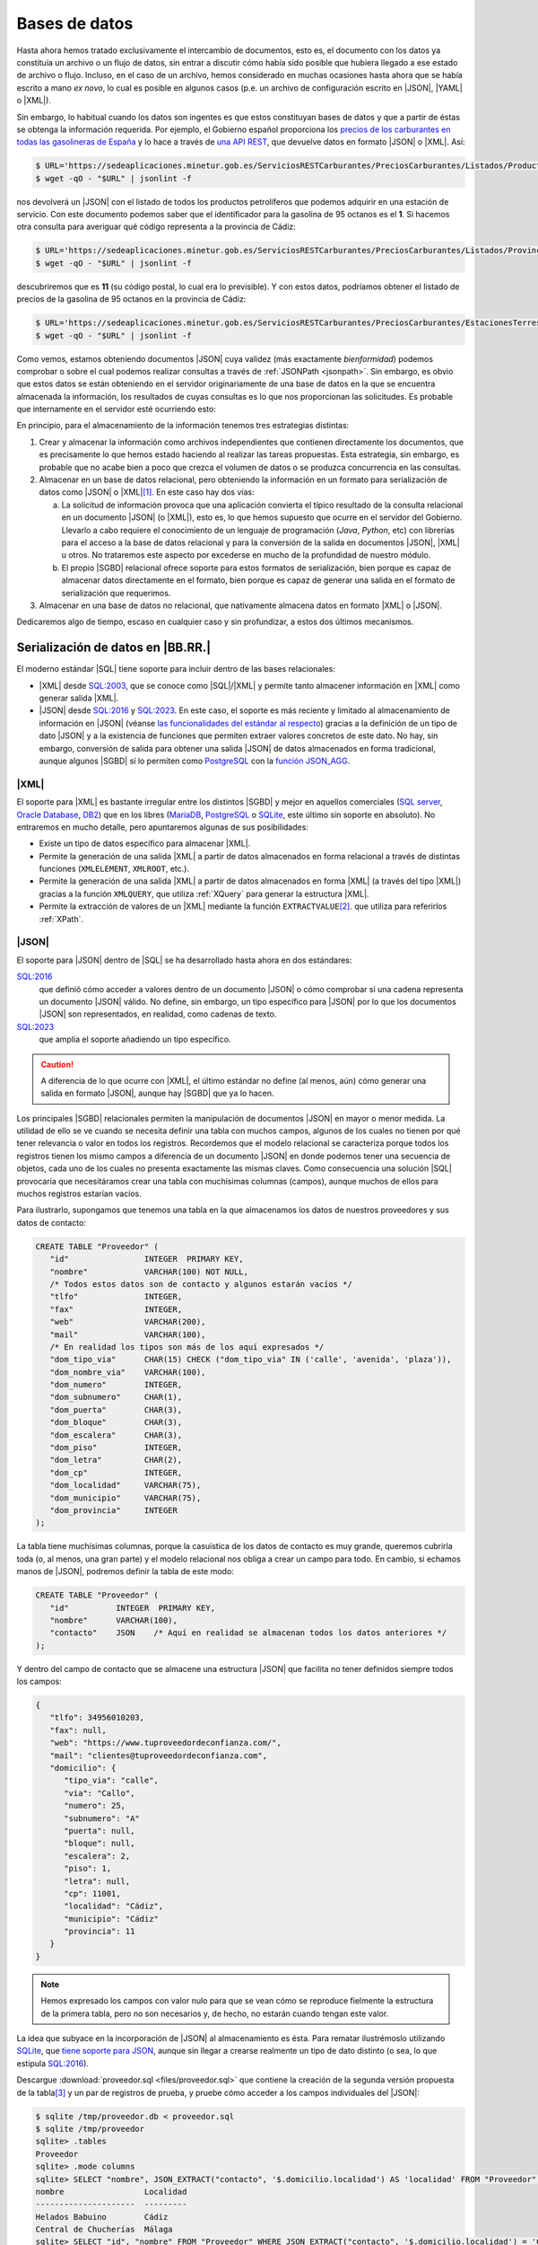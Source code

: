 **************
Bases de datos
**************
Hasta ahora hemos tratado exclusivamente el intercambio de documentos, esto es,
el documento con los datos ya constituía un archivo o un flujo de datos, sin entrar
a discutir cómo había sido posible que hubiera llegado a ese estado de archivo o
flujo. Incluso, en el caso de un archivo, hemos considerado en muchas ocasiones
hasta ahora que se había escrito a mano *ex novo*, lo cual es posible en algunos
casos (p.e. un archivo de configuración escrito en |JSON|, |YAML| o |XML|).

Sin embargo, lo habitual cuando los datos son ingentes es que estos constituyan
bases de datos y que a partir de éstas se obtenga la información requerida. Por
ejemplo, el Gobierno español proporciona los `precios de los carburantes en
todas las gasolineras de España
<https://datos.gob.es/es/catalogo/e05068001-precio-de-carburantes-en-las-gasolineras-espanolas>`_
y lo hace a través de `una API REST
<https://sedeaplicaciones.minetur.gob.es/ServiciosRestCarburantes/PreciosCarburantes/help>`_,
que devuelve datos en formato |JSON| o |XML|. Así:

.. code-block:: console

   $ URL='https://sedeaplicaciones.minetur.gob.es/ServiciosRESTCarburantes/PreciosCarburantes/Listados/ProductosPetroliferos/'
   $ wget -qO - "$URL" | jsonlint -f

nos devolverá un |JSON| con el listado de todos los productos petrolíferos que
podemos adquirir en una estación de servicio. Con este documento podemos saber
que el identificador para la gasolina de 95 octanos es el **1**. Si hacemos otra
consulta para averiguar qué código representa a la provincia de Cádiz:

.. code-block:: console

   $ URL='https://sedeaplicaciones.minetur.gob.es/ServiciosRESTCarburantes/PreciosCarburantes/Listados/Provincias/'
   $ wget -qO - "$URL" | jsonlint -f

descubriremos que es **11** (su código postal, lo cual era lo previsible). Y con
estos datos, podríamos obtener el listado de precios de la gasolina de 95
octanos en la provincia de Cádiz:

.. code-block:: console

   $ URL='https://sedeaplicaciones.minetur.gob.es/ServiciosRESTCarburantes/PreciosCarburantes/EstacionesTerrestres/FiltroProvinciaProducto/11/1'
   $ wget -qO - "$URL" | jsonlint -f

Como vemos, estamos obteniendo documentos |JSON| cuya validez (más exactamente
*bienformidad*) podemos comprobar o sobre el cual podemos realizar consultas a través de
:ref:`JSONPath <jsonpath>`. Sin embargo, es obvio que estos datos se están
obteniendo en el servidor originariamente de una base de datos en la que se
encuentra almacenada la información, los resultados de cuyas consultas es lo que
nos proporcionan las solicitudes. Es probable que internamente en el servidor
esté ocurriendo esto:

.. image:: files/sql2json.png
   :alt: Consulta a una base de datos transformaba en un documento JSON


En principio, para el almacenamiento de la información tenemos tres estrategias
distintas:

#. Crear y almacenar la información como archivos independientes que contienen
   directamente los documentos, que es precisamente lo que hemos estado haciendo
   al realizar las tareas propuestas. Esta estrategia, sin embargo, es probable
   que no acabe bien a poco que crezca el volumen de datos o se produzca
   concurrencia en las consultas.
#. Almacenar en un base de datos relacional, pero obteniendo la información en
   un formato para serialización de datos como |JSON| o |XML|\ [#]_. En este
   caso hay dos vías:

   a. La solicitud de información provoca que una aplicación convierta
      el típico resultado de la consulta relacional en un documento |JSON| (o
      |XML|), esto es, lo que hemos supuesto que ocurre en el servidor del
      Gobierno. Llevarlo a cabo requiere el conocimiento de un lenguaje de
      programación (*Java*, *Python*, etc) con librerías para el acceso a la
      base de datos relacional y para la conversión de la salida en documentos
      |JSON|, |XML| u otros. No trataremos este aspecto por excederse en mucho
      de la profundidad de nuestro módulo.

   b. El propio |SGBD| relacional ofrece soporte para estos formatos de
      serialización, bien porque es capaz de almacenar datos directamente en el
      formato, bien porque es capaz de generar una salida en el formato de
      serialización que requerimos.

#. Almacenar en una base de datos no relacional, que nativamente almacena datos
   en formato |XML| o |JSON|.

Dedicaremos algo de tiempo, escaso en cualquier caso y sin profundizar, a estos
dos últimos mecanismos.

Serialización de datos en |BB.RR.|
**********************************
El moderno estándar |SQL| tiene soporte para incluir dentro de las bases
relacionales:

* |XML| desde `SQL:2003`_, que se conoce como |SQL|\ /|XML| y permite tanto
  almacener información en |XML| como generar salida |XML|.
* |JSON| desde `SQL:2016`_ y `SQL:2023`_. En este caso, el soporte es más reciente y limitado al
  almacenamiento de información en |JSON|  (véanse `las funcionalidades del
  estándar al respecto
  <https://peter.eisentraut.org/blog/2023/04/04/sql-2023-is-finished-here-is-whats-new#new-json-features>`_) gracias
  a la definición de un tipo de dato |JSON| y a la existencia de funciones que
  permiten extraer valores concretos de este dato. No hay, sin embargo, conversión de
  salida para obtener una salida |JSON| de datos almacenados en forma
  tradicional, aunque algunos |SGBD| sí lo permiten como PostgreSQL_ con la
  `función JSON_AGG
  <https://www.commandprompt.com/education/postgresql-json_agg-function-by-practical-examples/>`_.

.. seealso:: La norma de |SQL| (llamada |ANSI| |SQL| por ser esta institución
   quien publicó la primera versión) ha ido evolucionando con el tiempo  y, en
   consecuencia, se han publicado `sucesivas versiones
   <https://en.wikipedia.org/wiki/SQL#Standardization_history>`_. Hasta su
   segunda versión (`SQL-92`_) se ceñía al modelo propiamente relacional, pero a
   partir de su tercera versión (`SQL:1999`_), empezó a incluir aspectos
   adicionales como es el caso de estos dos que nos ocupan. La interesante
   página `modern SQL <https://modern-sql.com>`_ explica muchas de estas
   adiciones y sirve para investigar la evolución histórica del lenguaje.

|XML|
=====
El soporte para |XML| es bastante irregular entre los distintos |SGBD| y mejor
en aquellos comerciales (`SQL server`_, `Oracle Database`_, DB2_) que en los
libres (MariaDB_, PostgreSQL_ o SQLite_, este último sin soporte en absoluto).
No entraremos en mucho detalle, pero apuntaremos algunas de sus posibilidades:

* Existe un tipo de datos específico para almacenar |XML|.
* Permite la generación de una salida |XML| a partir de datos almacenados en
  forma relacional a través de distintas funciones (``XMLELEMENT``, ``XMLROOT``,
  etc.). 
* Permite la generación de una salida |XML| a partir de datos almacenados en
  forma |XML| (a través del tipo |XML|) gracias a la función ``XMLQUERY``, que
  utiliza :ref:`XQuery` para generar la estructura |XML|.
* Permite la extracción de valores de un |XML| mediante la función
  ``EXTRACTVALUE``\ [#]_. que utiliza para referirlos :ref:`XPath`.

.. seealso:: Para profundizar en la inclusión de |XML| dentro de los |SGBD|
   relacionales con ejemplos ilustrativos de uso puede consultar:

   * `SQL/XML and XPath <https://www.oratechinfo.co.uk/sqlxml.html>`_.
   * `XML Support in Modern SQL Databases
     <https://users.informatik.uni-halle.de/~brass/xml19/ca_sql.pdf>`_ (PDF).

|JSON|
======
El soporte para |JSON| dentro de |SQL| se ha desarrollado hasta ahora en dos
estándares:

`SQL:2016`_
   que definió cómo acceder a valores dentro de un documento |JSON| o cómo
   comprobar si una cadena representa un documento |JSON| válido. No define, sin
   embargo, un tipo específico para |JSON| por lo que los documentos |JSON| son
   representados, en realidad, como cadenas de texto.

`SQL:2023`_
   que amplía el soporte añadiendo un tipo específico.
   
.. caution:: A diferencia de lo que ocurre con |XML|, el último estándar no
   define (al menos, aún) cómo generar una salida en formato |JSON|, aunque hay
   |SGBD| que ya lo hacen.

Los principales |SGBD| relacionales permiten la manipulación de documentos
|JSON| en mayor o menor medida. La utilidad de ello se ve cuando se necesita
definir una tabla con muchos campos, algunos de los cuales no tienen por qué
tener relevancia o valor en todos los registros. Recordemos que el modelo
relacional se caracteriza porque todos los registros tienen los mismo campos a
diferencia de un documento |JSON| en donde podemos tener una secuencia de
objetos, cada uno de los cuales no presenta exactamente las mismas claves. Como
consecuencia una solución |SQL| provocaría que necesitáramos crear una tabla con
muchísimas columnas (campos), aunque muchos de ellos para muchos registros
estarían vacíos.

Para ilustrarlo, supongamos que tenemos una tabla en la que almacenamos los
datos de nuestros proveedores y sus datos de contacto:

.. code-block:: sql

   CREATE TABLE "Proveedor" (
      "id"                INTEGER  PRIMARY KEY,
      "nombre"            VARCHAR(100) NOT NULL,
      /* Todos estos datos son de contacto y algunos estarán vacíos */
      "tlfo"              INTEGER,
      "fax"               INTEGER,
      "web"               VARCHAR(200),
      "mail"              VARCHAR(100),
      /* En realidad los tipos son más de los aquí expresados */
      "dom_tipo_via"      CHAR(15) CHECK ("dom_tipo_via" IN ('calle', 'avenida', 'plaza')),
      "dom_nombre_via"    VARCHAR(100),
      "dom_numero"        INTEGER,
      "dom_subnumero"     CHAR(1),
      "dom_puerta"        CHAR(3),
      "dom_bloque"        CHAR(3),
      "dom_escalera"      CHAR(3),
      "dom_piso"          INTEGER,
      "dom_letra"         CHAR(2),
      "dom_cp"            INTEGER,
      "dom_localidad"     VARCHAR(75),
      "dom_municipio"     VARCHAR(75),
      "dom_provincia"     INTEGER
   );
   
La tabla tiene muchísimas columnas, porque la casuística de los datos de
contacto es muy grande, queremos cubrirla toda (o, al menos, una gran parte) y
el modelo relacional nos obliga a crear un campo para todo. En cambio, si
echamos manos de |JSON|, podremos definir la tabla de este modo:

.. code-block:: sql

   CREATE TABLE "Proveedor" (
      "id"          INTEGER  PRIMARY KEY,
      "nombre"      VARCHAR(100),
      "contacto"    JSON    /* Aquí en realidad se almacenan todos los datos anteriores */
   );
   
Y dentro del campo de contacto que se almacene una estructura |JSON| que
facilita no tener definidos siempre todos los campos:

.. code-block:: json

   {
      "tlfo": 34956010203,
      "fax": null,
      "web": "https://www.tuproveedordeconfianza.com/",
      "mail": "clientes@tuproveedordeconfianza.com",
      "domicilio": {
         "tipo_via": "calle",
         "via": "Callo",
         "numero": 25,
         "subnumero": "A"
         "puerta": null,
         "bloque": null,
         "escalera": 2,
         "piso": 1,
         "letra": null,
         "cp": 11001,
         "localidad": "Cádiz",
         "municipio": "Cádiz"
         "provincia": 11
      }
   }

.. note:: Hemos expresado los campos con valor nulo para que se vean cómo se
   reproduce fielmente la estructura de la primera tabla, pero no son
   necesarios y, de hecho, no estarán cuando tengan este valor.

La idea que subyace en la incorporación de |JSON| al almacenamiento es ésta.
Para rematar ilustrémoslo utilizando SQLite_, que `tiene soporte para JSON
<https://www.sqlite.org/json1.html>`_, aunque sin llegar a crearse realmente un
tipo de dato distinto (o sea, lo que estipula `SQL:2016`_).

Descargue :download:`proveedor.sql <files/proveedor.sql>` que contiene la
creación de la segunda versión propuesta de la tabla\ [#]_ y un par de registros
de prueba, y pruebe cómo acceder a los campos individuales del |JSON|:

.. code-block:: console

   $ sqlite /tmp/proveedor.db < proveedor.sql
   $ sqlite /tmp/proveedor
   sqlite> .tables
   Proveedor
   sqlite> .mode columns
   sqlite> SELECT "nombre", JSON_EXTRACT("contacto", '$.domicilio.localidad') AS 'localidad' FROM "Proveedor";
   nombre                 Localidad
   ---------------------  ---------
   Helados Babuino        Cádiz    
   Central de Chucherías  Málaga
   sqlite> SELECT "id", "nombre" FROM "Proveedor" WHERE JSON_EXTRACT("contacto", '$.domicilio.localidad') = 'Cádiz';
   id  nombre         
   --  ---------------
   1   Helados Babuino

Como puede verse, estamos usando una sintaxis derivada de :ref:`JSONPath` para referir
los valores individuales que contiene el |JSON| contenido en el campo ``contacto``\ [#]_.

Bases nativas
*************

.. Bases XML: https://docs.basex.org/wiki/Getting_Started
   Bases documentales (mongoDB)

.. rubric:: Notas al pie

.. [#] |XML| no es un lenguaje de serialización de datos, sino de marcas como
   ya se ha repetido en varias ocasiones, pero en este caso nuestra intención es
   usarlo para estructurar información orientada al dato, esto es, para
   serializar datos.

.. [#] ``EXTRACTVALUE`` es la función equivalente ``JSON_EXTRACT`` que veremos
   más en profundidad bajo el siguiente epígrafe.

.. [#] :program:`SQLite` permite indicar un tipo ``JSON``,  aunque internamente
   ese tipo será simplemente ``TEXT``.

.. [#] :program:`SQLite` tiene  una `operador procedente de PostgreSQL
   <https://www.postgresql.org/docs/9.5/functions-json.html>`_ alternativo a JSON_EXTRACT
   como `azúcar sintáctico
   <https://es.wikipedia.org/wiki/Az%C3%BAcar_sint%C3%A1ctico>`_:

   .. code-block:: sql

      SELECT "nombre", "contacto"->'domicilio'->>'localidad' AS 'localidad' FROM "Proveedor";

   .. seealso:: Éche un vistazo a `este tutorial de JSON con SQLite
      <https://tirkarthi.github.io/programming/2022/02/26/sqlite-json-improvements.html>`_.

   Y `SQL:2023`_ ha definido el operador punto (".") con la misma intención:

   .. code-block:: sql

      SELECT "nombre", "contacto"."domicilio"."localidad" AS 'localidad' FROM "Proveedor";

   aunque para ello :program:`SQLite` no tiene aún soporte.

.. |SGBD| replace:: :abbr:`SGBD (Sistema Gestor de Bases de Datos)`
.. |SQL| replace:: :abbr:`SQL (Structured Query Language)`
.. |YAML| replace:: :abbr:`YAML (YAML Ain't Markup Language)`
.. |BB.RR.| replace:: :abbr:`BB.RR. (Bases Relacionales)`
.. |ANSI| replace:: :abbr:`ANSI (American National Standards Institute)`

.. _`SQL:2003`: https://en.wikipedia.org/wiki/SQL:2003
.. _`SQL:2023`: https://en.wikipedia.org/wiki/SQL:2023
.. _`SQL:2016`: https://en.wikipedia.org/wiki/SQL:2016
.. _`SQL:1999`: https://en.wikipedia.org/wiki/SQL:2016
.. _`SQL-92`: https://en.wikipedia.org/wiki/SQL-92
.. _PostgreSQL: https://www.postgresql.org/
.. _SQLite: https://sqlite.org
.. _Oracle Database: https://es.wikipedia.org/wiki/Oracle_Database
.. _DB2: https://en.wikipedia.org/wiki/IBM_Db2
.. _SQL Server: https://en.wikipedia.org/wiki/Microsoft_SQL_Server
.. _MariaDB: https://en.wikipedia.org/wiki/MariaDB
